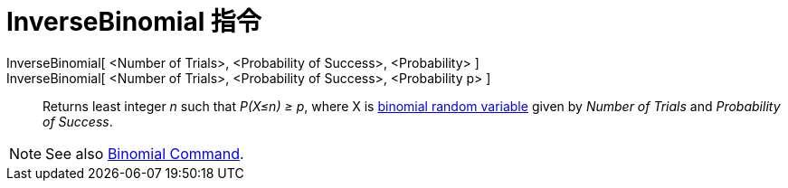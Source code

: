 = InverseBinomial 指令
:page-en: commands/InverseBinomial
ifdef::env-github[:imagesdir: /zh/modules/ROOT/assets/images]

InverseBinomial[ <Number of Trials>, <Probability of Success>, <Probability> ]::
InverseBinomial[ <Number of Trials>, <Probability of Success>, <Probability p> ]::
  Returns least integer _n_ such that _P(X≤n) ≥ p_, where X is
  https://en.wikipedia.org/wiki/Binomial_distribution[binomial random variable] given by _Number of Trials_ and
  _Probability of Success_.

[NOTE]
====
See also xref:/s_index_php?title=Binomial_Command_action=edit_redlink=1.adoc[Binomial Command].

====
